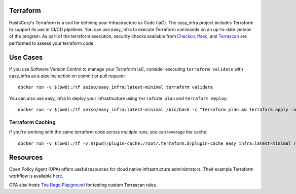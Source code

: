 Terraform
=========
HashiCorp's Terraform is a tool for defining your Infrastructure as Code (IaC). The easy_infra project includes Terraform
to support its use in CI/CD pipelines. You can use easy_infra to execute Terraform commands on an up-to-date version
of the program. As part of the terraform execution, security checks available from `Checkov <https://www.checkov.io/>`_, `tfsec <https://tfsec.dev/>`_, and `Terrascan <https://www.accurics.com/products/terrascan/>`_ are performed to assess your terraform code.

Use Cases
=========
If you use Software Version Control to manage your Terraform IaC, consider executing ``terraform validate`` with 
easy_infra as a pipeline action on commit or pull request::

    docker run -v $(pwd):/tf seiso/easy_infra:latest-minimal terraform validate

You can also use easy_infra to deploy your infrastructure using ``terraform plan`` and ``terraform deploy``::

    docker run -v $(pwd):/tf seiso/easy_infra:latest-minimal /bin/bash -c "terraform plan && terraform apply -auto-approve"

Terraform Caching
------------------
If you're working with the same terraform code across multiple runs, you can leverage the cache::

    docker run -v $(pwd):/tf -v $(pwd)/plugin-cache:/root/.terraform.d/plugin-cache easy_infra:latest-minimal /bin/bash -c "terraform init; terraform version"

Resources
=========
Open Policy Agent (OPA) offers useful resources for cloud native infrastructure administrators.
Their example Terraform workflow is available `here  <https://www.openpolicyagent.org/docs/latest/terraform/>`_.

OPA also hosts `The Rego Playground <https://play.openpolicyagent.org/>`_ for testing custom Terrascan rules.
